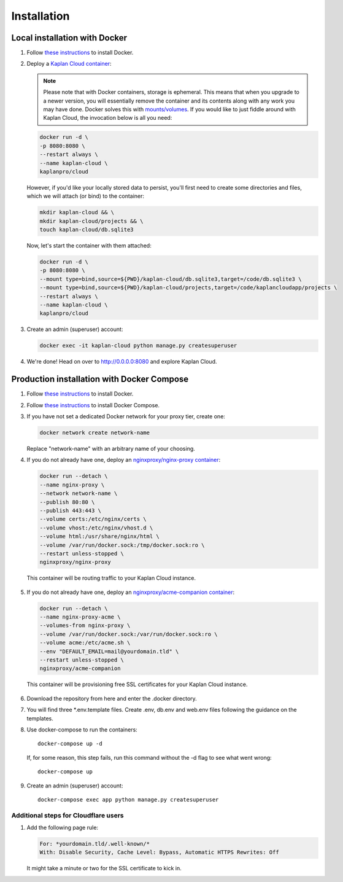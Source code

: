 Installation
============

==============================
Local installation with Docker
==============================
1. Follow `these instructions <https://docs.docker.com/get-docker>`_ to install Docker.

2. Deploy a `Kaplan Cloud container <https://hub.docker.com/r/kaplanpro/cloud>`_:

   .. note::
      Please note that with Docker containers, storage is ephemeral. This means
      that when you upgrade to a newer version, you will essentially remove the
      container and its contents along with any work you may have done. Docker
      solves this with
      `mounts/volumes <https://docs.docker.com/storage/volumes/>`_. If you would
      like to just fiddle around with Kaplan Cloud, the invocation below is all
      you need:

   .. code-block::

       docker run -d \
       -p 8080:8080 \
       --restart always \
       --name kaplan-cloud \
       kaplanpro/cloud

   However, if you'd like your locally stored data to persist, you'll first
   need to create some directories and files, which we will attach (or bind)
   to the container:

   .. code-block::

       mkdir kaplan-cloud && \
       mkdir kaplan-cloud/projects && \
       touch kaplan-cloud/db.sqlite3

   Now, let's start the container with them attached:

   .. code-block::

      docker run -d \
      -p 8080:8080 \
      --mount type=bind,source=${PWD}/kaplan-cloud/db.sqlite3,target=/code/db.sqlite3 \
      --mount type=bind,source=${PWD}/kaplan-cloud/projects,target=/code/kaplancloudapp/projects \
      --restart always \
      --name kaplan-cloud \
      kaplanpro/cloud

3. Create an admin (superuser) account:

   .. code-block::

      docker exec -it kaplan-cloud python manage.py createsuperuser

4. We're done! Head on over to http://0.0.0.0:8080 and explore Kaplan Cloud.

===========================================
Production installation with Docker Compose
===========================================

1. Follow `these instructions <https://docs.docker.com/get-docker>`_ to install Docker.

2. Follow `these instructions <https://docs.docker.com/compose/install>`_ to install Docker Compose.

3. If you have not set a dedicated Docker network for your proxy tier, create one:

   .. code-block::

      docker network create network-name

   Replace "network-name" with an arbitrary name of your choosing.

4. If you do not already have one, deploy an `nginxproxy/nginx-proxy container <https://hub.docker.com/r/nginxproxy/nginx-proxy>`_:

   .. code-block::

      docker run --detach \
      --name nginx-proxy \
      --network network-name \
      --publish 80:80 \
      --publish 443:443 \
      --volume certs:/etc/nginx/certs \
      --volume vhost:/etc/nginx/vhost.d \
      --volume html:/usr/share/nginx/html \
      --volume /var/run/docker.sock:/tmp/docker.sock:ro \
      --restart unless-stopped \
      nginxproxy/nginx-proxy

  This container will be routing traffic to your Kaplan Cloud instance.

5. If you do not already have one, deploy an `nginxproxy/acme-companion container <https://hub.docker.com/r/nginxproxy/acme-companion>`_:

   .. code-block::

      docker run --detach \
      --name nginx-proxy-acme \
      --volumes-from nginx-proxy \
      --volume /var/run/docker.sock:/var/run/docker.sock:ro \
      --volume acme:/etc/acme.sh \
      --env "DEFAULT_EMAIL=mail@yourdomain.tld" \
      --restart unless-stopped \
      nginxproxy/acme-companion

  This container will be provisioning free SSL certificates for your Kaplan Cloud instance.

6. Download the repository from here and enter the .docker directory.

7. You will find three \*.env.template files. Create .env, db.env and web.env files following the guidance on the templates.

8. Use docker-compose to run the containers::

      docker-compose up -d

   If, for some reason, this step fails, run this command without the -d flag to see what went wrong::

      docker-compose up

9. Create an admin (superuser) account::

    docker-compose exec app python manage.py createsuperuser

--------------------------------------
Additional steps for Cloudflare users
--------------------------------------

1. Add the following page rule:

   .. code-block::

      For: *yourdomain.tld/.well-known/*
      With: Disable Security, Cache Level: Bypass, Automatic HTTPS Rewrites: Off

   It might take a minute or two for the SSL certificate to kick in.
